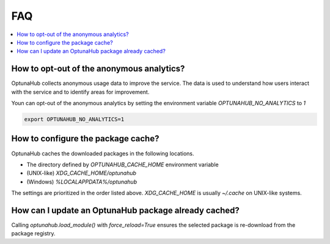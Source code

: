 FAQ
===

.. contents::
    :local:

How to opt-out of the anonymous analytics?
------------------------------------------

OptunaHub collects anonymous usage data to improve the service.
The data is used to understand how users interact with the service and to identify areas for improvement.

Youn can opt-out of the anonymous analytics by setting the environment variable `OPTUNAHUB_NO_ANALYTICS` to `1`

.. code-block:: shell

      export OPTUNAHUB_NO_ANALYTICS=1


How to configure the package cache?
-----------------------------------

OptunaHub caches the downloaded packages in the following locations.

- The directory defined by `OPTUNAHUB_CACHE_HOME` environment variable
- (UNIX-like) `XDG_CACHE_HOME/optunahub`
- (Windows) `%LOCALAPPDATA%/optunahub`

The settings are prioritized in the order listed above.
`XDG_CACHE_HOME` is usually `~/.cache` on UNIX-like systems.


How can I update an OptunaHub package already cached?
-----------------------------------------------------

Calling `optunahub.load_module()` with `force_reload=True` ensures the selected package is re-download from the package registry.
